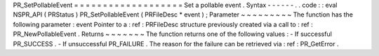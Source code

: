 PR_SetPollableEvent
=
=
=
=
=
=
=
=
=
=
=
=
=
=
=
=
=
=
=
Set
a
pollable
event
.
Syntax
-
-
-
-
-
-
.
.
code
:
:
eval
NSPR_API
(
PRStatus
)
PR_SetPollableEvent
(
PRFileDesc
*
event
)
;
Parameter
~
~
~
~
~
~
~
~
~
The
function
has
the
following
parameter
:
event
Pointer
to
a
:
ref
:
PRFileDesc
structure
previously
created
via
a
call
to
:
ref
:
PR_NewPollableEvent
.
Returns
~
~
~
~
~
~
~
The
function
returns
one
of
the
following
values
:
-
If
successful
PR_SUCCESS
.
-
If
unsuccessful
PR_FAILURE
.
The
reason
for
the
failure
can
be
retrieved
via
:
ref
:
PR_GetError
.
